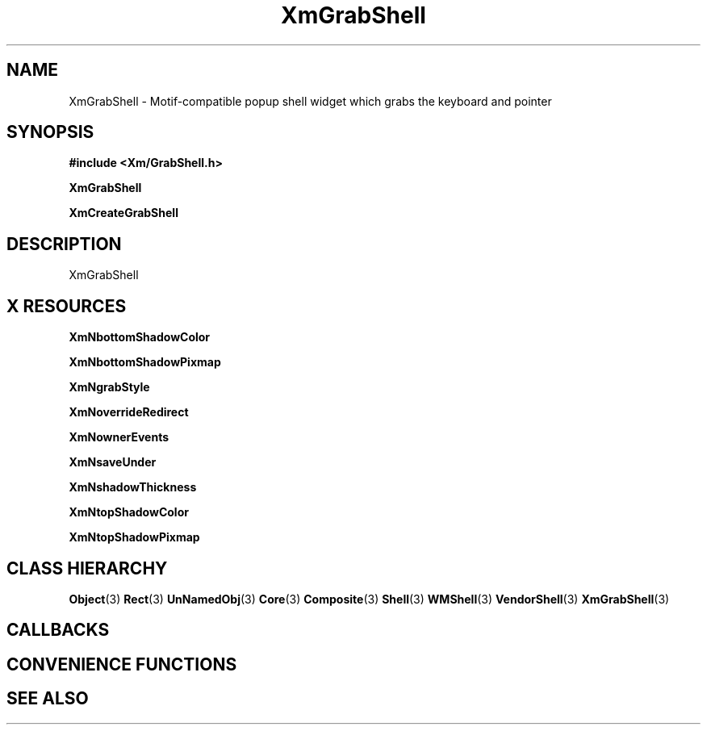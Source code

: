 '\" t
.\" $Header: /cvsroot/lesstif/lesstif/doc/lessdox/widgets/XmGrabShell.3,v 1.5 2009/04/29 12:23:30 paulgevers Exp $
.\"
.\" Copyright (C) 1997-1998 Free Software Foundation, Inc.
.\" 
.\" This file is part of the GNU LessTif Library.
.\" This library is free software; you can redistribute it and/or
.\" modify it under the terms of the GNU Library General Public
.\" License as published by the Free Software Foundation; either
.\" version 2 of the License, or (at your option) any later version.
.\" 
.\" This library is distributed in the hope that it will be useful,
.\" but WITHOUT ANY WARRANTY; without even the implied warranty of
.\" MERCHANTABILITY or FITNESS FOR A PARTICULAR PURPOSE.  See the GNU
.\" Library General Public License for more details.
.\" 
.\" You should have received a copy of the GNU Library General Public
.\" License along with this library; if not, write to the Free
.\" Software Foundation, Inc., 675 Mass Ave, Cambridge, MA 02139, USA.
.\" 
.TH XmGrabShell 3 "April 1998" "LessTif Project" "LessTif Manuals"
.SH NAME
XmGrabShell \- Motif-compatible popup shell widget which grabs the keyboard and pointer
.SH SYNOPSIS
.B #include <Xm/GrabShell.h>
.PP
.B XmGrabShell
.PP
.B XmCreateGrabShell
.SH DESCRIPTION
XmGrabShell
.SH X RESOURCES
.TS
tab(;);
l l l l l.
Name;Class;Type;Default;Access
_
XmNbottomShadowColor;XmCBottomShadowColor;Pixel;NULL;CSG
XmNbottomShadowPixmap;XmCBottomShadowPixmap;BottomShadowPixmap;NULL;CSG
XmNgrabStyle;XmCGrabStyle;Int;1;CSG
XmNoverrideRedirect;XmCOverrideRedirect;Boolean;NULL;CSG
XmNownerEvents;XmCOwnerEvents;Boolean;NULL;CSG
XmNsaveUnder;XmCSaveUnder;Boolean;NULL;CSG
XmNshadowThickness;XmCShadowThickness;HorizontalDimension;NULL;CSG
XmNtopShadowColor;XmCTopShadowColor;Pixel;NULL;CSG
XmNtopShadowPixmap;XmCTopShadowPixmap;TopShadowPixmap;NULL;CSG
.TE
.PP
.BR XmNbottomShadowColor
.PP
.BR XmNbottomShadowPixmap
.PP
.BR XmNgrabStyle
.PP
.BR XmNoverrideRedirect
.PP
.BR XmNownerEvents
.PP
.BR XmNsaveUnder
.PP
.BR XmNshadowThickness
.PP
.BR XmNtopShadowColor
.PP
.BR XmNtopShadowPixmap
.PP
.SH CLASS HIERARCHY
.BR Object (3)
.BR Rect (3)
.BR UnNamedObj (3)
.BR Core (3)
.BR Composite (3)
.BR Shell (3)
.BR WMShell (3)
.BR VendorShell (3)
.BR XmGrabShell (3)
.SH CALLBACKS
.SH CONVENIENCE FUNCTIONS
.SH SEE ALSO
